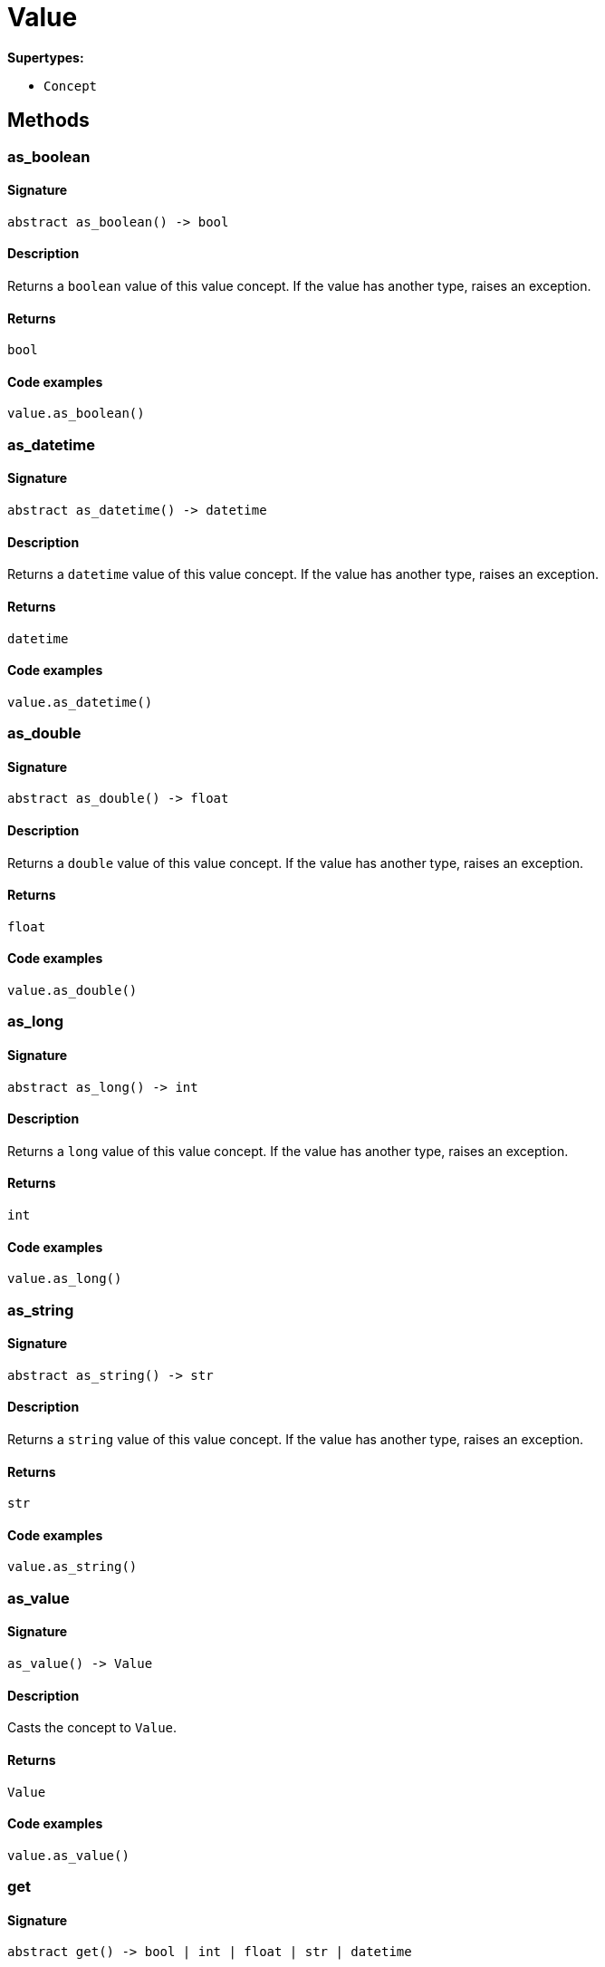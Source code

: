 [#_Value]
= Value

*Supertypes:*

* `Concept`

== Methods

// tag::methods[]
[#_as_boolean]
=== as_boolean

==== Signature

[source,python]
----
abstract as_boolean() -> bool
----

==== Description

Returns a `boolean` value of this value concept. If the value has another type, raises an exception.

==== Returns

`bool`

==== Code examples

[source,python]
----
value.as_boolean()
----

[#_as_datetime]
=== as_datetime

==== Signature

[source,python]
----
abstract as_datetime() -> datetime
----

==== Description

Returns a `datetime` value of this value concept. If the value has another type, raises an exception.

==== Returns

`datetime`

==== Code examples

[source,python]
----
value.as_datetime()
----

[#_as_double]
=== as_double

==== Signature

[source,python]
----
abstract as_double() -> float
----

==== Description

Returns a `double` value of this value concept. If the value has another type, raises an exception.

==== Returns

`float`

==== Code examples

[source,python]
----
value.as_double()
----

[#_as_long]
=== as_long

==== Signature

[source,python]
----
abstract as_long() -> int
----

==== Description

Returns a `long` value of this value concept. If the value has another type, raises an exception.

==== Returns

`int`

==== Code examples

[source,python]
----
value.as_long()
----

[#_as_string]
=== as_string

==== Signature

[source,python]
----
abstract as_string() -> str
----

==== Description

Returns a `string` value of this value concept. If the value has another type, raises an exception.

==== Returns

`str`

==== Code examples

[source,python]
----
value.as_string()
----

[#_as_value]
=== as_value

==== Signature

[source,python]
----
as_value() -> Value
----

==== Description

Casts the concept to `Value`.

==== Returns

`Value`

==== Code examples

[source,python]
----
value.as_value()
----

[#_get]
=== get

==== Signature

[source,python]
----
abstract get() -> bool | int | float | str | datetime
----

==== Description

Retrieves the value which this value concept holds.

==== Returns

`bool | int | float | str | datetime`

==== Code examples

[source,python]
----
value.get()
----

[#_get_value_type]
=== get_value_type

==== Signature

[source,python]
----
abstract get_value_type() -> ValueType
----

==== Description

Retrieves the `ValueType` of this value concept.

==== Returns

`ValueType`

==== Code examples

[source,python]
----
value.get_value_type()
----

[#_is_boolean]
=== is_boolean

==== Signature

[source,python]
----
abstract is_boolean() -> bool
----

==== Description

Returns `True` if the value which this value concept holds is of type `boolean`. Otherwise, returns `False`.

==== Returns

`bool`

==== Code examples

[source,python]
----
value.is_boolean()
----

[#_is_datetime]
=== is_datetime

==== Signature

[source,python]
----
abstract is_datetime() -> bool
----

==== Description

Returns `True` if the value which this value concept holds is of type `datetime`. Otherwise, returns `False`.

==== Returns

`bool`

==== Code examples

[source,python]
----
value.is_datetime()
----

[#_is_double]
=== is_double

==== Signature

[source,python]
----
abstract is_double() -> bool
----

==== Description

Returns `True` if the value which this value concept holds is of type `double`. Otherwise, returns `False`.

==== Returns

`bool`

==== Code examples

[source,python]
----
value.is_double()
----

[#_is_long]
=== is_long

==== Signature

[source,python]
----
abstract is_long() -> bool
----

==== Description

Returns `True` if the value which this value concept holds is of type `long`. Otherwise, returns `False`.

==== Returns

`bool`

==== Code examples

[source,python]
----
value.is_long()
----

[#_is_string]
=== is_string

==== Signature

[source,python]
----
abstract is_string() -> bool
----

==== Description

Returns `True` if the value which this value concept holds is of type `string`. Otherwise, returns `False`.

==== Returns

`bool`

==== Code examples

[source,python]
----
value.is_string()
----

[#_is_value]
=== is_value

==== Signature

[source,python]
----
is_value() -> bool
----

==== Description

Checks if the concept is a `Value`.

==== Returns

`bool`

==== Code examples

[source,python]
----
value.is_value()
----

[#_to_json]
=== to_json

==== Signature

[source,python]
----
to_json() -> Mapping[str, str | int | float | bool]
----

==== Description

Retrieves this value concept as JSON.

==== Returns

`Mapping[str, str | int | float | bool]`

==== Code examples

[source,python]
----
value.to_json()
----

// end::methods[]
